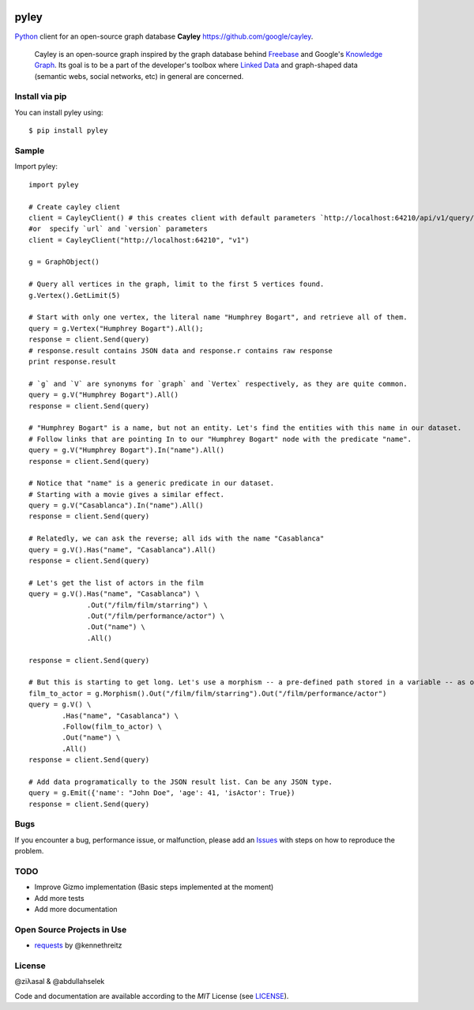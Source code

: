 .. image:: https://github.com/ziyasal/pyley/raw/master/pyley.png?raw=true

pyley
=====

.. image:: https://img.shields.io/pypi/v/pyley.svg
    :target: https://pypi.org/project/pyley

.. image:: https://img.shields.io/pypi/pyversions/pyley.svg
    :target: https://pypi.org/project/pyley

.. image:: https://travis-ci.org/ziyasal/pyley.svg?branch=master
    :target: https://travis-ci.org/ziyasal/pyley

.. image:: https://coveralls.io/repos/ziyasal/pyley/badge.svg?branch=master&service=github
    :target: https://coveralls.io/github/ziyasal/pyley?branch=master

`Python <https://www.python.org/>`_ client for an open-source graph database **Cayley** `<https://github.com/google/cayley>`_.

    Cayley is an open-source graph inspired by the graph database behind `Freebase <http://freebase.com/>`_ and Google's `Knowledge Graph <http://www.google.com/insidesearch/features/search/knowledge.html>`_. Its goal is to be a part of the developer's toolbox where `Linked Data <http://linkeddata.org/>`_ and graph-shaped data (semantic webs, social networks, etc) in general are concerned.

Install via pip
---------------

You can install pyley using::

    $ pip install pyley

Sample
------

Import pyley::

    import pyley

    # Create cayley client
    client = CayleyClient() # this creates client with default parameters `http://localhost:64210/api/v1/query/gizmo`
    #or  specify `url` and `version` parameters
    client = CayleyClient("http://localhost:64210", "v1")
  
    g = GraphObject()

    # Query all vertices in the graph, limit to the first 5 vertices found.
    g.Vertex().GetLimit(5)
  
    # Start with only one vertex, the literal name "Humphrey Bogart", and retrieve all of them.
    query = g.Vertex("Humphrey Bogart").All();
    response = client.Send(query)
    # response.result contains JSON data and response.r contains raw response
    print response.result 
    
    # `g` and `V` are synonyms for `graph` and `Vertex` respectively, as they are quite common.
    query = g.V("Humphrey Bogart").All()
    response = client.Send(query)
    
    # "Humphrey Bogart" is a name, but not an entity. Let's find the entities with this name in our dataset.
    # Follow links that are pointing In to our "Humphrey Bogart" node with the predicate "name".
    query = g.V("Humphrey Bogart").In("name").All()
    response = client.Send(query)
  
    # Notice that "name" is a generic predicate in our dataset. 
    # Starting with a movie gives a similar effect.
    query = g.V("Casablanca").In("name").All()
    response = client.Send(query)

    # Relatedly, we can ask the reverse; all ids with the name "Casablanca"
    query = g.V().Has("name", "Casablanca").All()
    response = client.Send(query)
    
    # Let's get the list of actors in the film
    query = g.V().Has("name", "Casablanca") \
                  .Out("/film/film/starring") \
                  .Out("/film/performance/actor") \
                  .Out("name") \
                  .All()

    response = client.Send(query)
  
    # But this is starting to get long. Let's use a morphism -- a pre-defined path stored in a variable -- as our linkage
    film_to_actor = g.Morphism().Out("/film/film/starring").Out("/film/performance/actor")
    query = g.V() \
            .Has("name", "Casablanca") \
            .Follow(film_to_actor) \
            .Out("name") \
            .All()
    response = client.Send(query)

    # Add data programatically to the JSON result list. Can be any JSON type.
    query = g.Emit({'name': "John Doe", 'age': 41, 'isActor': True})
    response = client.Send(query)

Bugs
----

If you encounter a bug, performance issue, or malfunction, please add an `Issues <https://github.com/ziyasal/pyley/issues>`_ with steps on how to reproduce the problem.

TODO
----

- Improve Gizmo implementation (Basic steps implemented at the moment)
- Add more tests
- Add more documentation

Open Source  Projects in Use
----------------------------

- `requests <https://github.com/kennethreitz/requests>`_ by @kennethreitz

License
-------

@ziλasal & @abdullahselek

Code and documentation are available according to the *MIT* License (see `LICENSE <https://github.com/ziyasal/pyley/blob/master/LICENSE>`_).
